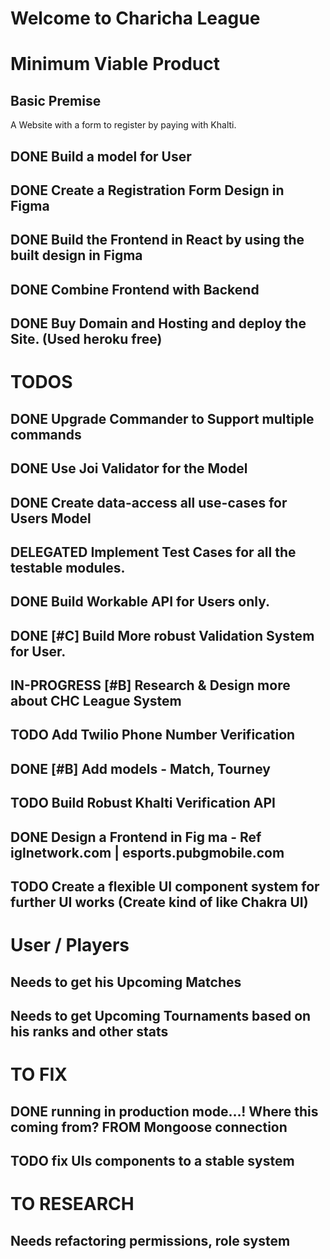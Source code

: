 * Welcome to Charicha League  


* Minimum Viable Product
** Basic Premise
   A Website with a form to register by paying with Khalti.

** DONE Build a model for User
** DONE Create a Registration Form Design in Figma    
** DONE Build the Frontend in React by using the built design in Figma
** DONE Combine Frontend with Backend
** DONE Buy Domain and Hosting and deploy the Site. (Used heroku free)

   
* TODOS
** DONE Upgrade Commander to Support multiple commands
** DONE Use Joi Validator for the Model
** DONE Create data-access all use-cases for Users Model    
** DELEGATED Implement Test Cases for all the testable modules.
** DONE Build Workable API for Users only.
** DONE [#C] Build More robust Validation System for User.
** IN-PROGRESS [#B] Research & Design more about CHC League System
** TODO Add Twilio Phone Number Verification
** DONE [#B] Add models - Match, Tourney
** TODO Build Robust Khalti Verification API
** DONE Design a Frontend in Fig  ma - Ref iglnetwork.com | esports.pubgmobile.com
** TODO Create a flexible UI component system for further UI works (Create kind of like Chakra UI)


* User / Players
** Needs to get his Upcoming Matches  
** Needs to get Upcoming Tournaments based on his ranks and other stats

   

* TO FIX
** DONE running in production mode...! Where this coming from? FROM Mongoose connection
** TODO fix UIs components to a stable system
   

* TO RESEARCH
** Needs refactoring permissions, role system  
